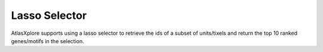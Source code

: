 Lasso Selector
_______________

AtlasXplore supports using a lasso selector to retrieve the ids of a subset of units/tixels and return the top 10 ranked genes/motifs in the selection.

.. raw:: html

    <iframe width="560" height="315" src="https://www.youtube.com/embed/tZl5EEN5Z-o" title="YouTube video player" frameborder="0" allow="accelerometer; autoplay; clipboard-write; encrypted-media; gyroscope; picture-in-picture" allowfullscreen></iframe>

